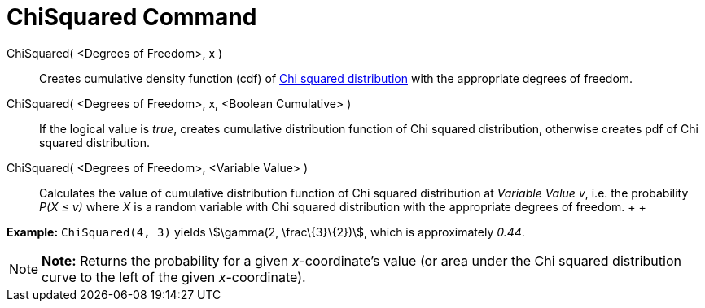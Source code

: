 = ChiSquared Command

ChiSquared( <Degrees of Freedom>, x )::
  Creates cumulative density function (cdf) of http://en.wikipedia.org/wiki/Chi-square_distribution[Chi squared
  distribution] with the appropriate degrees of freedom.
ChiSquared( <Degrees of Freedom>, x, <Boolean Cumulative> )::
  If the logical value is _true_, creates cumulative distribution function of Chi squared distribution, otherwise
  creates pdf of Chi squared distribution.
ChiSquared( <Degrees of Freedom>, <Variable Value> )::
  Calculates the value of cumulative distribution function of Chi squared distribution at _Variable Value_ _v_, i.e. the
  probability _P(X ≤ v)_ where _X_ is a random variable with Chi squared distribution with the appropriate degrees of
  freedom.
  +
  +

[EXAMPLE]

====

*Example:* `ChiSquared(4, 3)` yields stem:[\gamma(2, \frac\{3}\{2})], which is approximately _0.44_.

====

[NOTE]

====

*Note:* Returns the probability for a given _x_-coordinate's value (or area under the Chi squared distribution curve to
the left of the given _x_-coordinate).

====
